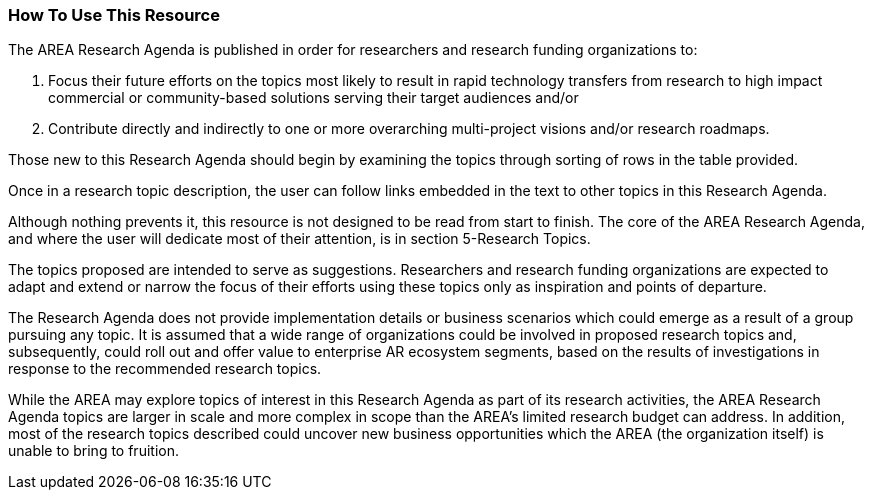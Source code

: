 [[ra_usage_section]]
=== How To Use This Resource

The AREA Research Agenda is published in order for researchers and research funding organizations to:

. Focus their future efforts on the topics most likely to result in rapid technology transfers from research to high impact commercial or community-based solutions serving their target audiences and/or
. Contribute directly and indirectly to one or more overarching multi-project visions and/or research roadmaps.

Those new to this Research Agenda should begin by examining the topics through sorting of rows in the table provided.

Once in a research topic description, the user can follow links embedded in the text to other topics in this Research Agenda.

Although nothing prevents it, this resource is not designed to be read from start to finish. The core of the AREA Research Agenda, and where the user will dedicate most of their attention, is in section 5-Research Topics.

The topics proposed are intended to serve as suggestions. Researchers and research funding organizations are expected to adapt and extend or narrow the focus of their efforts using these topics only as inspiration and points of departure.

The Research Agenda does not provide implementation details or business scenarios which could emerge as a result of a group pursuing any topic. It is assumed that a wide range of organizations could be involved in proposed research topics and, subsequently, could roll out and offer value to enterprise AR ecosystem segments, based on the results of investigations in response to the recommended research topics.

While the AREA may explore topics of interest in this Research Agenda as part of its research activities, the AREA Research Agenda topics are larger in scale and more complex in scope than the AREA's limited research budget can address. In addition, most of the research topics described could uncover new business opportunities which the AREA (the organization itself) is unable to bring to fruition.
